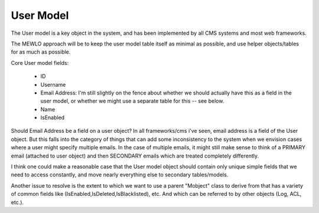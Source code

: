 User Model
==========


The User model is a key object in the system, and has been implemented by all CMS systems and most web frameworks.

The MEWLO approach will be to keep the user model table itself as minimal as possible, and use helper objects/tables for as much as possible.

Core User model fields:

    * ID
    * Username
    * Email Address: I'm still slightly on the fence about whether we should actually have this as a field in the user model, or whether we might use a separate table for this -- see below.
    * Name
    * IsEnabled

Should Email Address be a field on a user object?  In all frameworks/cms i've seen, email address is a field of the User object.  But this falls into the category of things that can add some inconsistency to the system when we envision cases where a user might specify multiple emails.  In the case of multiple emails, it might still make sense to think of a PRIMARY email (attached to user object) and then SECONDARY emails which are treated completely differently.

I think one could make a reasonable case that the User model object should contain only unique simple fields that we need to access constantly, and move nearly everything else to secondary tables/models.


Another issue to resolve is the extent to which we want to use a parent "Mobject" class to derive from that has a variety of common fields like (IsEnabled,IsDeleted,IsBlacklisted), etc. And which can be referred to by other objects (Log, ACL, etc.).